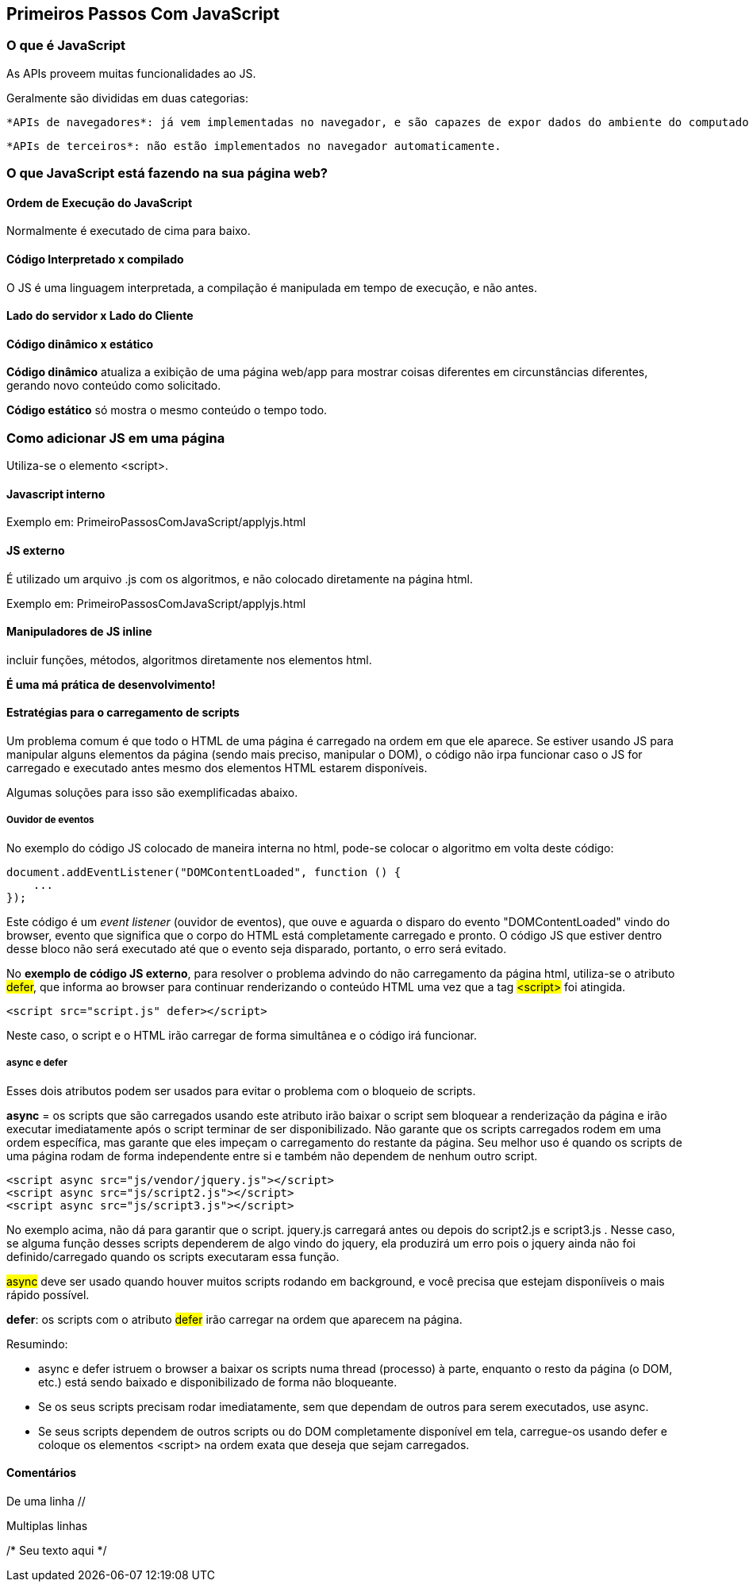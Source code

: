 == Primeiros Passos Com JavaScript

=== O que é JavaScript

As APIs proveem muitas funcionalidades ao JS.

Geralmente são divididas em duas categorias:

    *APIs de navegadores*: já vem implementadas no navegador, e são capazes de expor dados do ambiente do computador, ou fazer coisas complexas e úteis.

    *APIs de terceiros*: não estão implementados no navegador automaticamente.

=== O que JavaScript está fazendo na sua página web?

==== Ordem de Execução do JavaScript

Normalmente é executado de cima para baixo.

==== Código Interpretado x compilado

O JS é uma linguagem interpretada, a compilação é manipulada em tempo de execução, e não antes.

==== Lado do servidor x Lado do Cliente

==== Código dinâmico x estático

*Código dinâmico* atualiza a exibição de uma página web/app para mostrar coisas diferentes em circunstâncias diferentes, gerando novo conteúdo como solicitado. 

*Código estático* só mostra o mesmo conteúdo o tempo todo.

=== Como adicionar JS em uma página

Utiliza-se o elemento <script>.

==== Javascript interno

Exemplo em: PrimeiroPassosComJavaScript/applyjs.html

==== JS externo

É utilizado um arquivo .js com os algoritmos, e não colocado diretamente na página html.

Exemplo em: PrimeiroPassosComJavaScript/applyjs.html

==== Manipuladores de JS inline

incluir funções, métodos, algoritmos diretamente nos elementos html.

*É uma má prática de desenvolvimento!*

==== Estratégias para o carregamento de scripts

Um problema comum é que todo o HTML de uma página é carregado na ordem em que ele aparece. Se estiver usando JS para manipular alguns elementos da página (sendo mais preciso, manipular o DOM), o código não irpa funcionar caso o JS for carregado e executado antes mesmo dos elementos HTML estarem disponíveis.

Algumas soluções para isso são exemplificadas abaixo.

===== Ouvidor de eventos

No exemplo do código JS colocado de maneira interna no html, pode-se colocar o algoritmo em volta deste código:

[source, javascript]
----
document.addEventListener("DOMContentLoaded", function () {
    ...
});
----

Este código é um _event listener_ (ouvidor de eventos), que ouve e aguarda o disparo do evento "DOMContentLoaded" vindo do browser, evento que significa que o corpo do HTML está completamente carregado e pronto. O código JS que estiver dentro desse bloco não será executado até que o evento seja disparado, portanto, o erro será evitado. 

No *exemplo de código JS externo*, para resolver o problema advindo do não carregamento da página html, utiliza-se o atributo #defer#, que informa ao browser para continuar renderizando o conteúdo HTML uma vez que a tag #<script># foi atingida.

[source, html]
<script src="script.js" defer></script>

Neste caso, o script e o HTML irão carregar de forma simultânea e o código irá funcionar.

===== async e defer

Esses dois atributos podem ser usados para evitar o problema com o bloqueio de scripts.

*async* = os scripts que são carregados usando este atributo irão baixar o script sem bloquear a renderização da página e irão executar imediatamente após o script terminar de ser disponibilizado. Não garante que os scripts carregados rodem em uma ordem específica, mas garante que eles impeçam o carregamento do restante da página. Seu melhor uso é quando os scripts de uma página rodam de forma independente entre si e também não dependem de nenhum outro script.

[source, html]
<script async src="js/vendor/jquery.js"></script>
<script async src="js/script2.js"></script>
<script async src="js/script3.js"></script>

No exemplo acima, não dá para garantir que o script. jquery.js carregará antes ou depois do script2.js e script3.js . Nesse caso, se alguma função desses scripts dependerem de algo vindo do jquery, ela produzirá um erro pois o jquery ainda não foi definido/carregado quando os scripts executaram essa função.

#async# deve ser usado quando houver muitos scripts rodando em background, e você precisa que estejam disponíiveis o mais rápido possível.

*defer*: os scripts com o atributo #defer# irão carregar na ordem que aparecem na página.

Resumindo:

    * async e defer istruem o browser a baixar os scripts numa thread (processo) à parte, enquanto o resto da página (o DOM, etc.) está sendo baixado e disponibilizado de forma não bloqueante.
    * Se os seus scripts precisam rodar imediatamente, sem que dependam de outros para serem executados, use async.    
    * Se seus scripts dependem de outros scripts ou do DOM completamente disponível em tela, carregue-os usando defer e coloque os elementos <script> na ordem exata que deseja que sejam carregados.

==== Comentários

De uma linha //

Multiplas linhas 

/* Seu
texto
aqui 
*/
